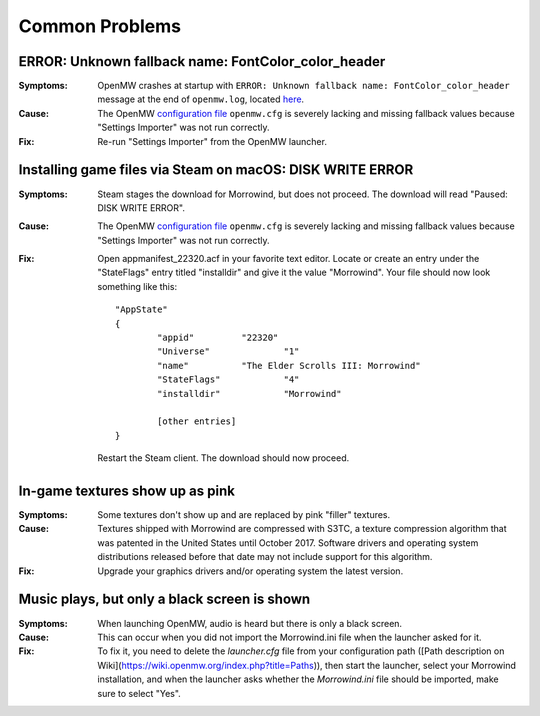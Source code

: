 ###############
Common Problems
###############

ERROR: Unknown fallback name: FontColor_color_header
####################################################

:Symptoms:
	OpenMW crashes at startup with
	``ERROR: Unknown fallback name: FontColor_color_header``
	message at the end of ``openmw.log``, located `here </docs/source/reference/modding/paths>`_.

:Cause:
	The OpenMW `configuration file </docs/source/reference/modding/paths>`_ ``openmw.cfg``
	is severely lacking and missing fallback values
	because "Settings Importer" was not run correctly.

:Fix:
	Re-run "Settings Importer" from the OpenMW launcher.

Installing game files via Steam on macOS: DISK WRITE ERROR
##########################################################

:Symptoms:
	Steam stages the download for Morrowind, but does not proceed.
	The download will read "Paused: DISK WRITE ERROR".

:Cause:
	The OpenMW `configuration file </docs/source/reference/modding/paths>`_ ``openmw.cfg``
	is severely lacking and missing fallback values
	because "Settings Importer" was not run correctly.

:Fix:
	Open appmanifest_22320.acf in your favorite text editor.
	Locate or create an entry under the "StateFlags" entry titled "installdir"
	and give it the value "Morrowind".
	Your file should now look something like this::

		"AppState"
		{
			"appid"         "22320"
			"Universe"              "1"
			"name"          "The Elder Scrolls III: Morrowind"
			"StateFlags"            "4"
			"installdir"            "Morrowind"

			[other entries]
		}

	Restart the Steam client. The download should now proceed.

In-game textures show up as pink
################################

:Symptoms:
    Some textures don't show up and are replaced by pink "filler" textures.

:Cause:
    Textures shipped with Morrowind are compressed with S3TC, a texture compression algorithm that was patented in
    the United States until October 2017. Software drivers and operating system distributions released before that date
    may not include support for this algorithm.

:Fix:
    Upgrade your graphics drivers and/or operating system the latest version.

Music plays, but only a black screen is shown
#############################################

:Symptoms:
    When launching OpenMW, audio is heard but there is only a black screen.

:Cause:
    This can occur when you did not import the Morrowind.ini file when the launcher asked for it.

:Fix:
    To fix it, you need to delete the `launcher.cfg` file from your configuration path
    ([Path description on Wiki](https://wiki.openmw.org/index.php?title=Paths)), then start the launcher, select your
    Morrowind installation, and when the launcher asks whether the `Morrowind.ini` file should be imported, make sure
    to select "Yes".